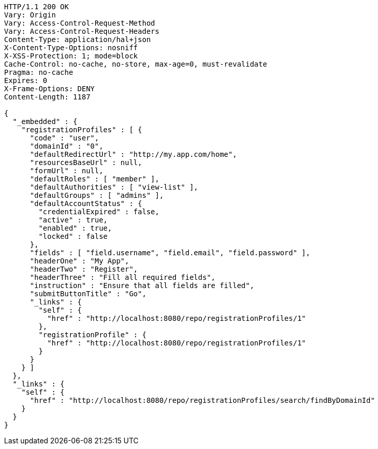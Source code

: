 [source,http,options="nowrap"]
----
HTTP/1.1 200 OK
Vary: Origin
Vary: Access-Control-Request-Method
Vary: Access-Control-Request-Headers
Content-Type: application/hal+json
X-Content-Type-Options: nosniff
X-XSS-Protection: 1; mode=block
Cache-Control: no-cache, no-store, max-age=0, must-revalidate
Pragma: no-cache
Expires: 0
X-Frame-Options: DENY
Content-Length: 1187

{
  "_embedded" : {
    "registrationProfiles" : [ {
      "code" : "user",
      "domainId" : "0",
      "defaultRedirectUrl" : "http://my.app.com/home",
      "resourcesBaseUrl" : null,
      "formUrl" : null,
      "defaultRoles" : [ "member" ],
      "defaultAuthorities" : [ "view-list" ],
      "defaultGroups" : [ "admins" ],
      "defaultAccountStatus" : {
        "credentialExpired" : false,
        "active" : true,
        "enabled" : true,
        "locked" : false
      },
      "fields" : [ "field.username", "field.email", "field.password" ],
      "headerOne" : "My App",
      "headerTwo" : "Register",
      "headerThree" : "Fill all required fields",
      "instruction" : "Ensure that all fields are filled",
      "submitButtonTitle" : "Go",
      "_links" : {
        "self" : {
          "href" : "http://localhost:8080/repo/registrationProfiles/1"
        },
        "registrationProfile" : {
          "href" : "http://localhost:8080/repo/registrationProfiles/1"
        }
      }
    } ]
  },
  "_links" : {
    "self" : {
      "href" : "http://localhost:8080/repo/registrationProfiles/search/findByDomainId"
    }
  }
}
----